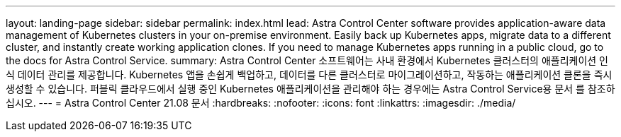 ---
layout: landing-page 
sidebar: sidebar 
permalink: index.html 
lead: Astra Control Center software provides application-aware data management of Kubernetes clusters in your on-premise environment. Easily back up Kubernetes apps, migrate data to a different cluster, and instantly create working application clones. If you need to manage Kubernetes apps running in a public cloud, go to the docs for Astra Control Service. 
summary: Astra Control Center 소프트웨어는 사내 환경에서 Kubernetes 클러스터의 애플리케이션 인식 데이터 관리를 제공합니다. Kubernetes 앱을 손쉽게 백업하고, 데이터를 다른 클러스터로 마이그레이션하고, 작동하는 애플리케이션 클론을 즉시 생성할 수 있습니다. 퍼블릭 클라우드에서 실행 중인 Kubernetes 애플리케이션을 관리해야 하는 경우에는 Astra Control Service용 문서 를 참조하십시오. 
---
= Astra Control Center 21.08 문서
:hardbreaks:
:nofooter: 
:icons: font
:linkattrs: 
:imagesdir: ./media/


